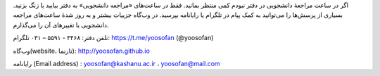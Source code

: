 اگر در ساعت مراجعهٔ دانشجویی در دفتر نبودم کمی منتظر بمانید. فقط در ساعت‌های «مراجعه دانشجویی» به دفتر بیایید یا زنگ بزنید. بسیاری از پرسش‌ها را می‌توانید به کمک پیام در تلگرام یا رایانامه بپرسید. در وب‌گاه جزییات بیشتر و به روز شدهٔ ساعت‌های مراجعه دانشجویی یا تغییرهای آن را می‌گذارم.  

تلفن دفتر: ۳۴۶۸ - ۵۵۹۱ – ۰۳۱	        تلگرام: https://t.me/yoosofan (@yoosofan)

وب‌گاه(website، تارنما):  http://yoosofan.github.io 

رایانامه (Email address) :  yoosofan@kashanu.ac.ir ، yoosofan@mail.com
